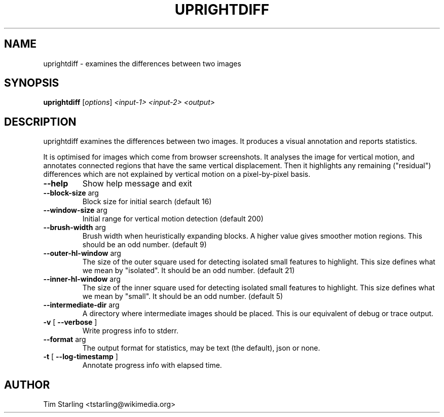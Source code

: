 .TH UPRIGHTDIFF "1" "August 2017" "uprightdiff 1.0" "User Commands"
.SH NAME
uprightdiff \- examines the differences between two images
.SH SYNOPSIS
.B uprightdiff
[\fI\,options\/\fR] \fI\,<input-1> <input-2> <output>\/\fR
.SH DESCRIPTION
uprightdiff examines the differences between two images. It produces a visual annotation
and reports statistics.

It is optimised for images which come from browser screenshots. It analyses
the image for vertical motion, and annotates connected regions that have the
same vertical displacement. Then it highlights any remaining ("residual")
differences which are not explained by vertical motion on a pixel-by-pixel
basis.
.TP
\fB\-\-help\fR
Show help message and exit
.TP
\fB\-\-block\-size\fR arg
Block size for initial search (default 16)
.TP
\fB\-\-window\-size\fR arg
Initial range for vertical motion detection (default
200)
.TP
\fB\-\-brush\-width\fR arg
Brush width when heuristically expanding blocks. A
higher value gives smoother motion regions. This
should be an odd number. (default 9)
.TP
\fB\-\-outer\-hl\-window\fR arg
The size of the outer square used for detecting
isolated small features to highlight. This size
defines what we mean by "isolated". It should be an
odd number. (default 21)
.TP
\fB\-\-inner\-hl\-window\fR arg
The size of the inner square used for detecting
isolated small features to highlight. This size
defines what we mean by "small". It should be an odd
number. (default 5)
.TP
\fB\-\-intermediate\-dir\fR arg
A directory where intermediate images should be
placed. This is our equivalent of debug or trace
output.
.TP
\fB\-v\fR [ \fB\-\-verbose\fR ]
Write progress info to stderr.
.TP
\fB\-\-format\fR arg
The output format for statistics, may be text (the
default), json or none.
.TP
\fB\-t\fR [ \fB\-\-log\-timestamp\fR ]
Annotate progress info with elapsed time.
.SH AUTHOR
Tim Starling <tstarling@wikimedia.org>
